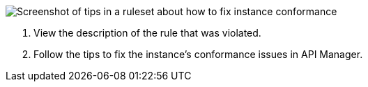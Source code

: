 // Partial reused in index.adoc and fix-instance-conformance-issues.adoc 

image::api-gov-apim-ruleset-fix-tips.png[Screenshot of tips in a ruleset about how to fix instance conformance]

[calloutlist]
. View the description of the rule that was violated.
. Follow the tips to fix the instance's conformance issues in API Manager.